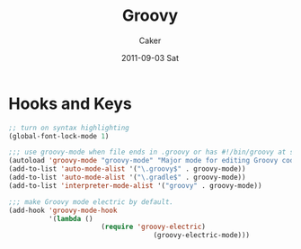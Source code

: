 #+TITLE: Groovy
#+OPTIONS: toc:nil num:nil ^:nil
#+AUTHOR:    Caker
#+EMAIL:     eggcaker@gmail.com
#+DATE:      2011-09-03 Sat
#+DESCRIPTION: emacs mode for groovy
#+KEYWORDS: groovy
#+LANGUAGE:  en
#+EXPORT_SELECT_TAGS: export
#+EXPORT_EXCLUDE_TAGS: noexport
#+LINK_HOME: http://webcaker/pelm/modules/groovy.html


* Hooks and Keys
#+BEGIN_SRC emacs-lisp 
;; turn on syntax highlighting
(global-font-lock-mode 1)

;;; use groovy-mode when file ends in .groovy or has #!/bin/groovy at start
(autoload 'groovy-mode "groovy-mode" "Major mode for editing Groovy code." t)
(add-to-list 'auto-mode-alist '("\.groovy$" . groovy-mode))
(add-to-list 'auto-mode-alist '("\.gradle$" . groovy-mode))
(add-to-list 'interpreter-mode-alist '("groovy" . groovy-mode))

;;; make Groovy mode electric by default.
(add-hook 'groovy-mode-hook
          '(lambda ()
                       (require 'groovy-electric)
                                    (groovy-electric-mode)))
#+END_SRC
